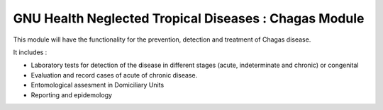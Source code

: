 .. SPDX-FileCopyrightText: 2008-2023 Luis Falcón <falcon@gnuhealth.org>
.. SPDX-FileCopyrightText: 2011-2023 GNU Solidario <health@gnusolidario.org>
..
.. SPDX-License-Identifier: CC-BY-SA-4.0

GNU Health Neglected Tropical Diseases : Chagas Module
######################################################

This module will have the functionality for the prevention, detection and treatment of Chagas disease.

It includes :

* Laboratory tests for detection of the disease in different stages (acute, indeterminate and  chronic) or congenital
* Evaluation and record cases of acute of chronic disease.
* Entomological assesment in Domiciliary Units
* Reporting and epidemology








